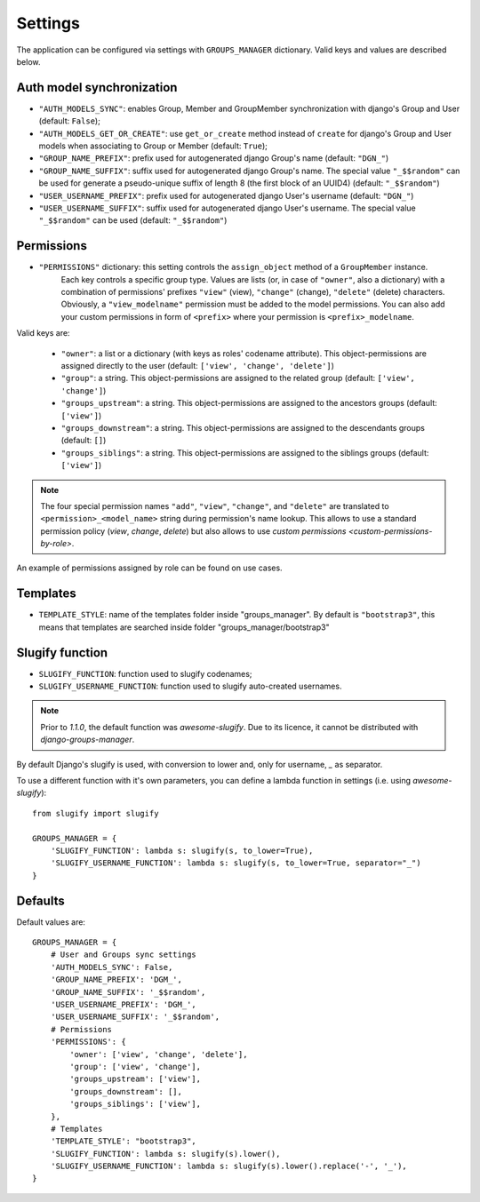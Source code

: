 Settings
========

The application can be configured via settings with ``GROUPS_MANAGER`` dictionary.
Valid keys and values are described below.

Auth model synchronization
--------------------------

- ``"AUTH_MODELS_SYNC"``: enables Group, Member and GroupMember synchronization with django's Group and User (default: ``False``);
- ``"AUTH_MODELS_GET_OR_CREATE"``: use ``get_or_create`` method instead of ``create`` for django's Group and User models when associating to Group or Member (default: ``True``);
- ``"GROUP_NAME_PREFIX"``: prefix used for autogenerated django Group's name (default: ``"DGN_"``)
- ``"GROUP_NAME_SUFFIX"``: suffix used for autogenerated django Group's name. The special value ``"_$$random"`` can be used for generate a pseudo-unique suffix of length 8 (the first block of an UUID4) (default: ``"_$$random"``)
- ``"USER_USERNAME_PREFIX"``: prefix used for autogenerated django User's username (default: ``"DGN_"``)
- ``"USER_USERNAME_SUFFIX"``: suffix used for autogenerated django User's username. The special value ``"_$$random"`` can be used (default: ``"_$$random"``)

Permissions
-----------

- ``"PERMISSIONS"`` dictionary: this setting controls the ``assign_object`` method of a ``GroupMember`` instance.
   Each key controls a specific group type. Values are lists (or, in case of ``"owner"``, also a dictionary) with a combination of permissions' prefixes ``"view"`` (view), ``"change"`` (change), ``"delete"`` (delete) characters. Obviously, a ``"view_modelname"`` permission must be added to the model permissions. You can also add your custom permissions in form of ``<prefix>`` where your permission is ``<prefix>_modelname``.

Valid keys are:

	- ``"owner"``: a list or a dictionary (with keys as roles' codename attribute). This object-permissions are assigned directly to the user (default: ``['view', 'change', 'delete']``)
	- ``"group"``: a string. This object-permissions are assigned to the related group (default: ``['view', 'change']``)
	- ``"groups_upstream"``: a string. This object-permissions are assigned to the ancestors groups (default: ``['view']``)
	- ``"groups_downstream"``: a string. This object-permissions are assigned to the descendants groups (default: ``[]``)
	- ``"groups_siblings"``: a string. This object-permissions are assigned to the siblings groups (default: ``['view']``)

.. _permission-name-policy:

.. note::
   The four special permission names ``"add"``, ``"view"``, ``"change"``,  and ``"delete"`` are translated to ``<permission>_<model_name>`` string during permission's name lookup.
   This allows to use a standard permission policy (*view*, *change*, *delete*) but also allows to use `custom permissions <custom-permissions-by-role>`.

An example of permissions assigned by role can be found on use cases.

Templates
---------

- ``TEMPLATE_STYLE``: name of the templates folder inside "groups_manager". By default is ``"bootstrap3"``, this means that templates are searched inside folder "groups_manager/bootstrap3"

Slugify function
----------------

- ``SLUGIFY_FUNCTION``: function used to slugify codenames;
- ``SLUGIFY_USERNAME_FUNCTION``: function used to slugify auto-created usernames.

.. note::
    Prior to `1.1.0`, the default function was `awesome-slugify`. Due to its licence, it cannot be distributed with `django-groups-manager`.

By default Django's slugify is used, with conversion to lower and, only for username, `_` as separator.

To use a different function with it's own parameters, you can define a lambda function in settings (i.e. using `awesome-slugify`)::

    from slugify import slugify

    GROUPS_MANAGER = {
        'SLUGIFY_FUNCTION': lambda s: slugify(s, to_lower=True),
        'SLUGIFY_USERNAME_FUNCTION': lambda s: slugify(s, to_lower=True, separator="_")
    }


Defaults
--------

Default values are::

    GROUPS_MANAGER = {
        # User and Groups sync settings
        'AUTH_MODELS_SYNC': False,
        'GROUP_NAME_PREFIX': 'DGM_',
        'GROUP_NAME_SUFFIX': '_$$random',
        'USER_USERNAME_PREFIX': 'DGM_',
        'USER_USERNAME_SUFFIX': '_$$random',
        # Permissions
        'PERMISSIONS': {
            'owner': ['view', 'change', 'delete'],
            'group': ['view', 'change'],
            'groups_upstream': ['view'],
            'groups_downstream': [],
            'groups_siblings': ['view'],
        },
        # Templates
        'TEMPLATE_STYLE': "bootstrap3",
        'SLUGIFY_FUNCTION': lambda s: slugify(s).lower(),
        'SLUGIFY_USERNAME_FUNCTION': lambda s: slugify(s).lower().replace('-', '_'),
    }
